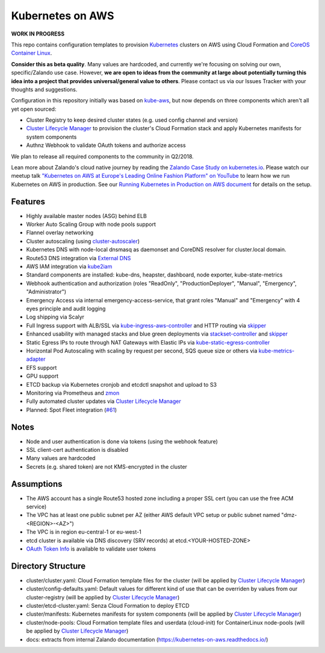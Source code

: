 =================
Kubernetes on AWS
=================

**WORK IN PROGRESS**

This repo contains configuration templates to provision Kubernetes_ clusters on AWS using Cloud Formation and `CoreOS Container Linux`_.

**Consider this as beta quality**. Many values are hardcoded, and currently we're focusing on solving our own, specific/Zalando use case.
However, **we are open to ideas from the community at large about potentially turning this idea into a project that provides universal/general value to others**.
Please contact us via our Issues Tracker with your thoughts and suggestions.

Configuration in this repository initially was based on kube-aws_, but now depends on three components which aren't all yet open sourced:

* Cluster Registry to keep desired cluster states (e.g. used config channel and version)
* `Cluster Lifecycle Manager`_ to provision the cluster's Cloud Formation stack and apply Kubernetes manifests for system components
* Authnz Webhook to validate OAuth tokens and authorize access

We plan to release all required components to the community in Q2/2018.

Lean more about Zalando's cloud native journey by reading the `Zalando Case Study on kubernetes.io`_.
Please watch our meetup talk `"Kubernetes on AWS at Europe's Leading Online Fashion Platform" on YouTube`_ to learn how we run Kubernetes on AWS in production.
See our `Running Kubernetes in Production on AWS document`_ for details on the setup.


Features
========

* Highly available master nodes (ASG) behind ELB
* Worker Auto Scaling Group with node pools support
* Flannel overlay networking
* Cluster autoscaling (using cluster-autoscaler_)
* Kubernetes DNS with node-local dnsmasq as daemonset and CoreDNS resolver for cluster.local domain.
* Route53 DNS integration via `External DNS`_
* AWS IAM integration via kube2iam_
* Standard components are installed: kube-dns, heapster, dashboard, node exporter, kube-state-metrics
* Webhook authentication and authorization (roles "ReadOnly", "ProductionDeployer", "Manual", "Emergency", "Administrator")
* Emergency Access via internal emergency-access-service, that grant roles "Manual" and "Emergency" with 4 eyes principle and audit logging
* Log shipping via Scalyr
* Full Ingress support with ALB/SSL via kube-ingress-aws-controller_ and HTTP routing via skipper_
* Enhanced usability with managed stacks and blue green deployments via stackset-controller_ and skipper_
* Static Egress IPs to route through NAT Gateways with Elastic IPs via kube-static-egress-controller_ 
* Horizontal Pod Autoscaling with scaling by request per second, SQS queue size or others via kube-metrics-adapter_
* EFS support
* GPU support
* ETCD backup via Kubernetes cronjob and etcdctl snapshot and upload to S3
* Monitoring via Prometheus and zmon_
* Fully automated cluster updates via `Cluster Lifecycle Manager`_
* Planned: Spot Fleet integration (`#61 <https://github.com/zalando-incubator/kubernetes-on-aws/issues/61>`_)


Notes
=====

* Node and user authentication is done via tokens (using the webhook feature)
* SSL client-cert authentication is disabled
* Many values are hardcoded
* Secrets (e.g. shared token) are not KMS-encrypted in the cluster


Assumptions
===========

* The AWS account has a single Route53 hosted zone including a proper SSL cert (you can use the free ACM service)
* The VPC has at least one public subnet per AZ (either AWS default VPC setup or public subnet named "dmz-<REGION>-<AZ>")
* The VPC is in region eu-central-1 or eu-west-1
* etcd cluster is available via DNS discovery (SRV records) at etcd.<YOUR-HOSTED-ZONE>
* `OAuth Token Info`_ is available to validate user tokens


Directory Structure
===================

* cluster/cluster.yaml: Cloud Formation template files for the cluster (will be applied by `Cluster Lifecycle Manager`_)
* cluster/config-defaults.yaml: Default values for different kind of use that can be overriden by values from our cluster-registry (will be applied by `Cluster Lifecycle Manager`_)
* cluster/etcd-cluster.yaml: Senza Cloud Formation to deploy ETCD
* cluster/manifests: Kubernetes manifests for system components (will be applied by `Cluster Lifecycle Manager`_)
* cluster/node-pools: Cloud Formation template files and userdata (cloud-init) for ContainerLinux node-pools (will be applied by `Cluster Lifecycle Manager`_)
* docs: extracts from internal Zalando documentation (https://kubernetes-on-aws.readthedocs.io/)


.. _Kubernetes: http://kubernetes.io
.. _CoreOS Container Linux: https://coreos.com/os/docs/latest
.. _kube-aws: https://github.com/coreos/coreos-kubernetes/tree/master/multi-node/aws
.. _Senza Cloud Formation tool: https://github.com/zalando-stups/senza
.. _OAuth Token Info: http://planb.readthedocs.io/en/latest/intro.html#token-info
.. _Cluster Lifecycle Manager: https://github.com/zalando-incubator/cluster-lifecycle-manager
.. _External DNS: https://github.com/kubernetes-incubator/external-dns
.. _kube2iam: https://github.com/jtblin/kube2iam
.. _cluster-autoscaler: https://github.com/kubernetes/autoscaler
.. _Running Kubernetes in Production on AWS document: https://kubernetes-on-aws.readthedocs.io/en/latest/admin-guide/kubernetes-in-production.html
.. _"Kubernetes on AWS at Europe's Leading Online Fashion Platform" on YouTube: https://www.youtube.com/watch?time_continue=2671&v=XmnhzEoengI
.. _kube-ingress-aws-controller: https://github.com/zalando-incubator/kube-ingress-aws-controller
.. _skipper: https://github.com/zalando/skipper
.. _stackset-controller: https://github.com/zalando-incubator/stackset-controller
.. _kube-static-egress-controller: https://github.com/szuecs/kube-static-egress-controller
.. _kube-metrics-adapter: https://github.com/zalando-incubator/kube-metrics-adapter
.. _zmon: https://zmon.io
.. _Zalando Case Study on kubernetes.io: https://kubernetes.io/case-studies/zalando/

